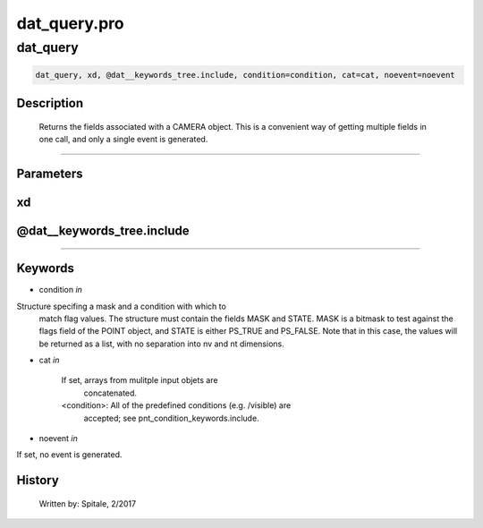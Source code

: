 dat\_query.pro
===================================================================================================



























dat\_query
________________________________________________________________________________________________________________________





.. code:: IDL

 dat_query, xd, @dat__keywords_tree.include, condition=condition, cat=cat, noevent=noevent



Description
-----------
	Returns the fields associated with a CAMERA object.  This is a
	convenient way of getting multiple fields in one call, and only a
	single event is generated.













+++++++++++++++++++++++++++++++++++++++++++++++++++++++++++++++++++++++++++++++++++++++++++++++++++++++++++++++++++++++++++++++++++++++++++++++++++++++++++++++++++++++++++++


Parameters
----------




xd
-----------------------------------------------------------------------------






@dat\_\_keywords\_tree.include
-----------------------------------------------------------------------------






+++++++++++++++++++++++++++++++++++++++++++++++++++++++++++++++++++++++++++++++++++++++++++++++++++++++++++++++++++++++++++++++++++++++++++++++++++++++++++++++++++++++++++++++++




Keywords
--------


.. _condition
- condition *in* 

Structure specifing a mask and a condition with which to
			match flag values.  The structure must contain the fields
			MASK and STATE.  MASK is a bitmask to test against
			the flags field of the POINT object, and STATE
			is either PS_TRUE and PS_FALSE.  Note that in this case,
			the values will be returned as a list, with no separation
			into nv and nt dimensions.




.. _cat
- cat *in* 

	If set, arrays from mulitple input objets are
			concatenated.

	<condition>:	All of the predefined conditions (e.g. /visible) are
			accepted; see pnt_condition_keywords.include.




.. _noevent
- noevent *in* 

If set, no event is generated.














History
-------

 	Written by:	Spitale, 2/2017





















